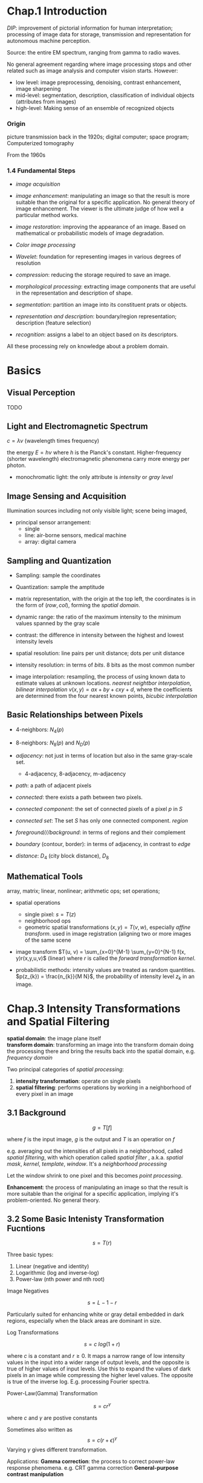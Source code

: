 * Chap.1 Introduction

/DIP/: improvement of pictorial information for human interpretation;
  processing of image data for storage, transmission and representation for 
  autonomous machine perception.

Source: the entire EM spectrum, ranging from gamma to radio waves.

No general agreement regarding where image processing stops and other related
such as image analysis and computer vision starts. However:
  + low level: image preprocessing, denoising, contrast enhancement, image sharpening
  + mid-level: segmentation, description, classification of individual objects 
    (attributes from images)
  + high-level: Making sense of an ensemble of recognized objects
  
*** Origin

picture transmission back in the 1920s; digital computer; space program;
Computerized tomography

From the 1960s

*** 1.4 Fundamental Steps

- /image acquisition/

- /image enhancement/: manipulating an image so that the result is more suitable
  than the original for a specific application. No general theory of image 
  enhancement. The viewer is the ultimate judge of how well a particular method
  works.

- /image restoration/: improving the appearance of an image. Based on mathematical
  or probabilistic models of image degradation.

- /Color image processing/

- /Wavelet/: foundation for representing images in various degrees of resolution

- /compression/: reducing the storage required to save an image.

- /morphological processing/: extracting image components that are useful in
  the representation and description of shape.

- /segmentation/: partition an image into its constituent prats or objects.

- /representation and description/: boundary/region representation; description (feature selection)

- /recognition/: assigns a label to an object based on its descriptors.

All these processing rely on knowledge about a problem domain.

* Basics

** Visual Perception

TODO

** Light and Electromagnetic Spectrum

$c = \lambda \nu$ (wavelength times frequency)

the energy $E = h\nu$ where $h$ is the Planck's constant. Higher-frequency (shorter wavelength) 
electromagnetic phenomena carry more energy per photon. 

- monochromatic light: the only attribute is /intensity/ or /gray level/

** Image Sensing and Acquisition

Illumination sources including not only visible light; scene being imaged,

- principal sensor arrangement: 
  + single
  + line: air-borne sensors, medical machine
  + array: digital camera

** Sampling and Quantization

- Sampling: sample the coordinates

- Quantization: sample the amptitude

- matrix representation, with the origin at the top left, the coordinates is
  in the form of $(row, col)$, forming the /spatial domain/.

- dynamic range: the ratio of the maximum intensity to the minimum values 
  spanned by the gray scale

- contrast: the difference in intensity between the highest and lowest intensity levels

- spatial resolution: line pairs per unit distance; dots per unit distance

- intensity resolution: in terms of /bits/. 8 bits as the most common number

- image interpolation: resampling, the process of using known data to estimate values 
  at unknown locations. /nearest neightbor interpolation/, /bilinear interpolation/
  $v(x,y) = ax + by + cxy + d$, where the coefficients are determined from the four
  nearest known points, /bicubic interpolation/

** Basic Relationships between Pixels

- 4-neighbors: $N_{4}(p)$

- 8-neighbors: $N_{8}(p)$ and $N_{D}(p)$ 

- /adjacency/: not just in terms of location but also in the same gray-scale set.
  + 4-adjacency, 8-adjacency, m-adjacency

- /path/: a path of adjacent pixels

- /connected/: there exists a path between two pixels.

- /connected component/: the set of connected pixels of a pixel $p$ in $S$

- /connected set/: The set $S$ has only one connected component. /region/

- /foreground///background/:  in terms of regions and their complement

- /boundary/ (contour, border): in terms of adjacency, in contrast to /edge/

- /distance/: $D_{4}$ (city block distance), $D_{8}$

** Mathematical Tools

array, matrix; linear, nonlinear; arithmetic ops; set operations; 

- spatial operations
  + single pixel: $s=T(z)$
  + neighborhood ops
  + geometric spatial transformations $(x, y) = T{(v, w)}$, especially /affine transform/. 
    used in image registration (aligning two or more images of the same scene

- image transform $T(u, v) = \sum_{x=0}^{M-1} \sum_{y=0}^{N-1} f(x, y)r(x,y,u,v)$ (linear) 
  where $r$ is called the /forward transformation kernel/.

- probabilistic methods: intensity values are treated as random quantities.
  $p(z_{k}) = \frac{n_{k}}{M N}$, the probability of intensity level $z_k$ in an image.

* Chap.3 Intensity Transformations and Spatial Filtering
  :PROPERTIES:
  :CUSTOM_ID: chap.3-intensity-transformations-and-spatial-filtering
  :END:

 *spatial domain*: the image plane itself\\
 *transform domain*: transforming an image into the transform
domain doing the processing there and bring the results back into the
spatial domain, e.g. /frequency domain/

 Two principal categories of /spatial processing/:

1. *intensity transformation*: operate on single pixels
2. *spatial filtering*: performs operations by working in a neighborhood
   of every pixel in an image

** 3.1 Background
   :PROPERTIES:
   :CUSTOM_ID: background
   :END:

$$
g=T[f]
$$

where $f$ is the input image, $g$ is the output and $T$ is an operatior
on $f$

e.g. averaging out the intensities of all pixels in a neighborhood,
called /spatial filtering/, with which operation called /spatial filter/
, a.k.a. /spatial mask/, /kernel/, /template/, /window/. It's a
/neighborhood processing/

 Let the window shrink to one pixel and this becomes /point
processing/.

 *Enhancement*: the process of manipulating an image so that the
result is more suitable than the original for a specific application,
implying it's problem-oriented. No general theory.

** 3.2 Some Basic Intenisty Transformation Fucntions
   :PROPERTIES:
   :CUSTOM_ID: some-basic-intenisty-transformation-fucntions
   :END:

$$
s=T(r)
$$

Three basic types:

1. Linear (negative and identity)
2. Logarithmic (log and inverse-log)
3. Power-law (nth power and nth root)

****** Image Negatives
       :PROPERTIES:
       :CUSTOM_ID: image-negatives
       :END:

$$
s=L-1-r
$$

Particularly suited for enhancing white or gray detail embedded in dark
regions, especially when the black areas are dominant in size.

****** Log Transformations
       :PROPERTIES:
       :CUSTOM_ID: log-transformations
       :END:

$$
s=c\;log(1+r)
$$

where $c$ is a constant and $r\geq0$. It maps a narrow range of low
intensity values in the input into a wider range of output levels, and
the opposite is true of higher values of input levels. Use this to
expand the values of dark pixels in an image while compressing the
higher level values. The opposite is true of the inverse log. E.g.
processing Fourier spectra.

****** Power-Law(Gamma) Transformation
       :PROPERTIES:
       :CUSTOM_ID: power-lawgamma-transformation
       :END:

$$
s=cr^{\gamma}
$$

where $c$ and $\gamma$ are postive constants

Sometimes also written as $$
s=c(r+\epsilon)^{\gamma}
$$ Varying $\gamma$ gives different transformation.

Applications: *Gamma correction*: the process to correct power-law
response phenomena. e.g. CRT gamma correction ​ *General-purpose
contrast manipulation*

****** Piecewise-Linear Transformation Functions
       :PROPERTIES:
       :CUSTOM_ID: piecewise-linear-transformation-functions
       :END:

 A complementary approach to the methods above, and it can be
arbitrarily complex.

*Contrast stretching*; expands the range of intensity levels in an image
so that it spans the full intensity range of the recording medium or
display device.

 if $r_1=s_1\quad\quad s_2=r_2$, it becomes a thresholding
function

*Intensity-level slicing*: highlighting a specific range of intenisties
in an image. This produces a binary image and is useful for studying the
shape of the flow of the contrast medium.

*Bit-plane slicing*: highlighting certain bits of the intensities of a
byte. The higer order bit planes contain a significant amount of the
visually significant data, the lower-order planes contribute to more
subtle intensity details. Decomposing an image into its bit planes is
useful for analyzing the relative importance of each bit in the image, a
process that aids in determining the adequacy of the number of bits used
to quantize the image. Also useful for iamge compression, in which fewer
tan all planes are used in reconstructing an image.

** 3.3 Histogram Processing
   :PROPERTIES:
   :CUSTOM_ID: histogram-processing
   :END:

 *Histogram*: a digital image with intensity levels in the range
$[0,L-1]$ is a discrete function $h(r_k)=n_k$, where $r_k$ is the kth
intensity value and $n_k$ is the number of pixels in the image with
intensity $r_k$. Commonly normailzed by the total number of pixels $MN$,
i.e. $p(r_k)=n_k/MN$ ,which is an estimate of the probability of
occurrence of intensity level in an image.

  Basis for numerous spatial domain processing techniques.
  For image enhancement   the information inherent in
histograms is useful in other image processing applicaitons, e.g. image
compression.

Dark, light, low contrast and high contrast on their histograms

****** Histogram Equalization
       :PROPERTIES:
       :CUSTOM_ID: histogram-equalization
       :END:

*PDF*, *CDF* $$
s=T(r)\quad0\leq r\leq L-1
$$ Assume that:

1. $T(r)$ is a monotonically increasing function sometimes strictly
   monotinically increasing
2. $T(r)$ is surjective

Since CDF satisfies condtion 1 and 2, we have $$
s=T(r)=(L-1)\int\limits^{r}_0 p_r(w)dw
$$ which, by simple calculus, is proved to give rise to the result
below: $$
p_s(s)=\dfrac{1}{L-1}\quad0\leq s\leq L-1
$$ That is, given any $p_r(r)$, $p_s(s)$ always is uniform, independent
of $r$.

 For the discrete counterpart $$
p_r(r_k)=\dfrac{n_k}{MN}\quad k=0,1,2,...,L-1\\
s=T(r_k)=(L-1)\sum\limits^k_{j=0}p_r(r_j)\\
\qquad\qquad\quad\quad=\dfrac{L-1}{MN}\sum\limits^k_{j=0}n_j\quad k=0,1,2,...,L-1\\
s \; needs\ to\ be\ rounded\ to\ the\ nearest\ integer
$$  $Eq. (10)$ is called *histogram equalization* or *histogram
linearization*. Though it cannot be proved in general that discrete
histogram equalization. It has the general tendency to spread the
histogram of the input image so that the intensity levels of the
equalized image space wider range of the intensity scale. The net result
is /contrast enhancement/.

****** Histogram Matching/specification
       :PROPERTIES:
       :CUSTOM_ID: histogram-matchingspecification
       :END:

$\quad\quad$ It is useful sometimes to be ablle to specify the shape of
the histogram that we wish the processed image to have, not always a
uniform one.

$\quad\quad$ Either in continuous cases or in discrete cases, histogram
mathcing is achieved through an imtermediate stage of histogram
equalization. That is, given the input $(r, p_r)$ and the specified
output $(z,p_r)$, we obtain the mapping from $r$ to $z$ by equalize
their corresponding histogram equalized results.

#+BEGIN_QUOTE

  1. Conpute the corresponding histogram-equalized results of $r$ and
     $z$ , denoted by $s_k$ and $G(z_q)$, discretize them

  2. For $k=1,...L-1$

  ​ Find the closest $G(z_q)$ to $s_k$ ​ Map this $k$ to this $q$ ​ if
  there are more than one $q$ ​ choose the smallest one

  3. The mapping from $r_k$ to $z_q$ is thus obtained
#+END_QUOTE

$\quad\quad$ Histogram specification is, for the most part, a trial and
error process, and there are no rules for specifying histograms and one
must resort to analysis on a case-by-case basis for any given
enhancement task.

****** Local Histogram Processing
       :PROPERTIES:
       :CUSTOM_ID: local-histogram-processing
       :END:

$\quad\quad$ It is necessary to enhance details over small /areas/ in an
iamge. The solution is to devise transformation functions based on the
intensity distribution in a neighborhood of every pixel in the image

$\quad\quad$ The histogram is computed over a neighborhood while the
transformation is done only at the center.

****** Using Histogram Statistics for Image Enhancement
       :PROPERTIES:
       :CUSTOM_ID: using-histogram-statistics-for-image-enhancement
       :END:

/mean/, /moment/, /variance/ obtained from the histogram /sample mean/,
/sample variance/ obtained directly from the image

Mean: intensity Variance; contrast global and local

$\quad\quad$ Using the local mean and variance can develop simple yet
powerful enhancement techniques based on statistical measures that have
a close, predictable correspondence with image appearance.

$\quad\quad$ A contrast enhancing application

** 3.4 Fundamentals of Spatial Filtering
   :PROPERTIES:
   :CUSTOM_ID: fundamentals-of-spatial-filtering
   :END:

$\quad\quad$ /Filter/, though borrowed from frequency domain processing,
here used for /spatial filters/, a.k.a /spatial masks, kernels,
templates, windows/.

****** Mechanics
       :PROPERTIES:
       :CUSTOM_ID: mechanics
       :END:

$\quad\quad$ A /spatial filter/ consists of a /neighborhood/ and a
/predefined operation/ that is performed on the image pixels encompassed
by the neighborhood. It is seldom the case that filtered pixels replace
the values of the corresponding location in the original image.

Linear spatial filter
$g(x,y)=\sum\limits^a_{s=-a}\sum\limits^b_{t=-b}w(s,t)f(x+s,y+t)$

****** Spatial Correlation and Convolution
       :PROPERTIES:
       :CUSTOM_ID: spatial-correlation-and-convolution
       :END:

Correlation: $+$, Convolution: $-$

First $f$ with enough 0s on either side to allow each pixel in $w$ to
visit every pixel in $f$.

Filter $w(s,t)$ , function $m\times n\ image\ f(x,y)$ $$
w(x,y)*f(x,y)=\sum\limits^a_{s=-a}\sum\limits^{b}_{t=-b}w(s,t)f(x\pm s,y\pm t)
$$ $a=(m-1)/2,\ b=(n-1)/2$

Correlation is convolution with its filter rotated by 180 degrees.
/Convolution filter, convolution mask/ or /convolution kernel/ are used
to denote a spatial filter and not necessarily that the filter will be
used for true convolution.

****** Vector Representation of Linear Filtering
       :PROPERTIES:
       :CUSTOM_ID: vector-representation-of-linear-filtering
       :END:

$\quad\quad$ The characteristic response $R$ of a mask in a neighborhood
$$
R = w_1 z_1 + w_2 z_2 + ... + w_{mn}z_{mn}
=\sum\limits^{mn}_{k=1}w_kz_k=w^Tz
$$

****** Generating Spatial Filter Masks
       :PROPERTIES:
       :CUSTOM_ID: generating-spatial-filter-masks
       :END:

$\quad\quad$ Generating an $m\times n$ linear spatial filter: $mn$ mask
coefficients.\\
$\quad\quad$ Generating a nonlinear filter: the size of a neighborhood
and the operations to be performed on the image pixels contained in the
neighborhood

** 3.5 Smoothing Spatial Filters
   :PROPERTIES:
   :CUSTOM_ID: smoothing-spatial-filters
   :END:

$\quad\quad$ For /blurring/ and for /noise reduction/

Blurring: removal of small details, bridging of small gaps\\
Noise reduction: blurring with a linear filter and also by nonlinear
filtering

*Averaging Filter*(lowpass filter)

/Box filter/: a spatial averaging filter with all coefficients being
equal /Weighted average/

****** Order-Statistic (Nonlinear) Filters
       :PROPERTIES:
       :CUSTOM_ID: order-statistic-nonlinear-filters
       :END:

*Order-statistic filters*: nonlinear spatial filters whose response is
based on ordering (ranking) the pixels contained in the iamge area
encompassed by the filter and then replacing the value of the center
pixel with the value determined by the ranking result.\\
e.g. /median filter/, which provides excellent noise reduction
capabilities, particularly effective in dealing with /impulse noise
(salt-and-pepper, giving white and black appearance)./\\
​ /min filter/ ​ /max filter/

** 3.6 Sharpening Spatial Filters
   :PROPERTIES:
   :CUSTOM_ID: sharpening-spatial-filters
   :END:

$\quad\quad$The principal objective of sharpening is to highlight
transitions in intensity, which employs spatial differentiation.

****** Foundation
       :PROPERTIES:
       :CUSTOM_ID: foundation
       :END:

Derivative $$
\dfrac{\partial f}{\partial x}=f(x+1)-f(x) \\
\dfrac{\partial^2 f}{\partial x^2}=f(x+1)+f(x-1)-2f(x)
$$ $\quad\quad$Edges in digital images often are ramp-like transitions
in intensity, in which case the first derivative would result in thick
edges and the second derivative would produce a double edge one pixel
thick, which enhances fine detail much better than the first derivative
and much easier to implement.

****** Using the Second Derivative for Image Sharpening - the Laplacian
       :PROPERTIES:
       :CUSTOM_ID: using-the-second-derivative-for-image-sharpening---the-laplacian
       :END:

The Laplacian, which is isotropic (rotation invariate), is the
divergence of the gradient. $$
\bigtriangledown^2f=\dfrac{\partial^2f}{\partial x^2}+\dfrac{\partial^2f}{\partial y^2}\\
\dfrac{\partial^2f}{\partial x^2}=f(x+1,y)+f(x-1,y)-2f(x,y)\\
\dfrac{\partial^2f}{\partial y^2}=f(x,y+1)+f(x,y-1)-2f(x,y)\\
\bigtriangledown^2f=f(x+1,y)+f(x-1,y)+f(x,y+1)+f(x,y-1)-4f(x,y)
$$ The diagonal directions can be incorporated by adding two more terms.

The basic way in which we use the Laplacian for image sharpening is $$
g(x,y)=f(x,y)+c[\bigtriangledown^2 f(x,y)]\\
\text{where $c=\pm1$}
$$ $\quad\quad$A typical way to scale a Laplacian image is to add to it
its minimum value to bring the new minimum to zero and then scale the
result to the full $[0,L-1]$. The grayish appearance is typical of
Laplacian images that have been scaled properly.

****** Unsharp Masking and Highboost Filtering
       :PROPERTIES:
       :CUSTOM_ID: unsharp-masking-and-highboost-filtering
       :END:

*Unsharp masking*: subtracting an unsharp (smoothed) version of an image
from the original image.

1. Blur the original
2. Subtract the blurred iamge from the original, resulting in /mask/
3. Add the mask to the original

$$
g(x,y)=f(x,y)-k\ g_{mask}(x,y)
$$

$k=1$: unsharp masking\\
$k>1$: highboost filtering

****** Using First-Order Derivatives for Image Sharpening - The Gradient
       :PROPERTIES:
       :CUSTOM_ID: using-first-order-derivatives-for-image-sharpening---the-gradient
       :END:

$$
\bigtriangledown f = \dfrac{\partial f}{\partial x}\vec{i}+ \dfrac{\partial f}{\partial y}\vec{j}\\
M(x,y)=\sqrt{g_x^2+g_y^2}\approx |g_x|+|g_y|
$$

The partial derivatives is not isotropic, but the magnitude is.

Two appoximations to the gradient:

1. Roberts cross-gradient operator

2. Sobel operator

** 3.7 Combining Spatial Enhancement Methods
   :PROPERTIES:
   :CUSTOM_ID: combining-spatial-enhancement-methods
   :END:

$\quad\quad$Objective: enhance a image by sharpening and bringing out
more of the detail

$\quad\quad$Utilize the Laplacian to highlight fine and the gradient to
enhance prominent edges.

$\quad\quad$Median filtering is a nonlinear process capable of removing
image features. A smoothed version of the gradient would be an
alternative. The idea is to smooth the gradient and multiply it by the
Laplacian image.

$\quad\quad$Increase the dynamic range of the sharpened image. Histogram
equalization is not likely to work well on images that have dark
intensity distribututions. Here a power-law transformation would be
better.

** 3.8 Using Fuzzy Techniques for Intensity Transformations and Spatial
Filtering
   :PROPERTIES:
   :CUSTOM_ID: using-fuzzy-techniques-for-intensity-transformations-and-spatial-filtering
   :END:

* Chap.4 Filtering in the Frequency Domain
  :PROPERTIES:
  :CUSTOM_ID: chap.4-filtering-in-the-frequency-domain
  :END:

The proposing of Fourier Transform\\
The advent of digital computers and the invention of Fast Fourier
Transform

*** Fundamentals
    :PROPERTIES:
    :CUSTOM_ID: fundamentals
    :END:

****** *Fourier series*
       :PROPERTIES:
       :CUSTOM_ID: fourier-series
       :END:

$$
f(t)=\sum\limits^{\infin}_{n=-\infin}c_ne^{j\frac{2\pi n}{T}t}
$$

where
$c_n=\dfrac{1}{T}\int\limits^{T/2}_{-T/2}f(t)e^{-j\frac{2\pi n}{T}t}dt\qquad for\ n=0,\pm1,\pm2,...$

$\quad\quad$ *Impulse* $$
\delta(0)=
\begin{cases}
\infin & \text{if   $t=0$}\\
0 & \text{if $t\neq0$}
\end{cases}
$$ constrained by $$
\int\limits^{\infin}_{-\infin}\delta{(t)dt}=1
$$ has the /sifting property/: $$
\int\limits^{\infin}_{-\infin}f(t)\delta(t-t_0)dt=f(t_0)
$$ and its discrete counterpart, /unit discrete impulse/: $$
\delta(x)=\begin{cases}
1 & \quad x=0\\
0 & \quad x\neq 0
\end{cases}\\
\sum\limits^{\infin}_{x=-\infin}\delta(x)=1
$$ Sifting property: $$
\sum\limits^{\infin}_{x=-\infin}f(x)\delta(x-x_0)=f(x_0)\\
$$ $\quad\quad$ *Impulse train* $$
s_{\Delta T}(t)=\sum\limits^{\infin}_{n=-\infin}\delta(t-n\Delta T)
$$

****** *Fourier Transform of Functions of One Continuous Variable*
       :PROPERTIES:
       :CUSTOM_ID: fourier-transform-of-functions-of-one-continuous-variable
       :END:

$$
F(\mu)=\mathcal{F}\{f(t)\}=\int^{\infin}_{-\infin}f(t)e^{-j2\pi \mu t}dt
$$

*Inverse Fourier transform* $$
f(t)=\mathcal{F(\mu)}=\int\limits^{\infin}_{-\infin}F(\mu)e^{j2\pi \mu t}d\mu
$$ *Convolution* $$
f(t)*h(t)=\int^{\infin}_{-\infin}f(\tau)h(t-\tau)d\tau\\
\mathcal{F}\{f(t)*h(t)\}=H(\mu)F(\mu)
$$

****** Sampling and the Fourier Transform of Sampled Functions
       :PROPERTIES:
       :CUSTOM_ID: sampling-and-the-fourier-transform-of-sampled-functions
       :END:

$$
\tilde{f}(t)=f(t)s_{\Delta T}(t)=\sum\limits^{\infin}_{n=-\infin}f(t)\delta(t-\Delta T)
$$

With its FT: $$
\tilde{F}(\mu)=\mathcal{F}\{\tilde{f}(t)\}=F(\mu)*S(\mu)=\dfrac{1}{\Delta T}\sum\limits^{\infin}_{n=-\infin}F(\mu - \dfrac{n}{\Delta T})
$$ which is an infinite periodic sequence of copies of $F(\mu)$

****** *Sampling Theorem*
       :PROPERTIES:
       :CUSTOM_ID: sampling-theorem
       :END:

$$
\dfrac{1}{\Delta T}>2\mu_{max}\quad \text{Nyquist Rate}
$$

$\quad\quad$Except for some special cases, aliasing is always present in
sampled signals, even if the original sampled function is band-limited,
infinite frequency components are introduced the moment we limit the
duration of the function. No function of finite duration can be
band-limited. Conversely, a function that is band-limited must extend
from $-\infin$ to $\infin$.

$\quad\quad$The effects of aliasing can be reduced by smoothing the
input funcition to attenuate its higher frequencies, called
/anti-aliasing/.

****** Function Reconstruction from Sampled Data
       :PROPERTIES:
       :CUSTOM_ID: function-reconstruction-from-sampled-data
       :END:

$\quad\quad$Reconstruction of a function from a set of its samples
reduces in practice to interpolating between the samples.

Using a low-pass filter $H(\mu)$ $$
f(t)=\sum\limits^{\infin}_{n=-\infin}f(n\Delta T)\ sinc[(t-n\Delta T)/n\Delta T]
$$ where $sinc(x)=\dfrac{sin(x)}{x}$, gives a perfect reconstruction.

*** 4.4 The Discrete Fourier Transform (DFT) of One Variable
    :PROPERTIES:
    :CUSTOM_ID: the-discrete-fourier-transform-dft-of-one-variable
    :END:

$\quad\quad$ The Fourier(DTFT) of a sampled function $f_n$ is continuous
and infinitely periodic with period $1/\Delta T$, all we need to
characterize is one period, and sampling one period is the basis for the
DFT. $$
F_m=\sum\limits^{M-1}_{n=0}f_ne^{-j2\pi mn/M}\quad m=0,1,2,...,M-1
\\f_n=\dfrac{1}{M}\sum\limits^{M-1}_{m=0}F_m e^{j2\pi mn/M}\quad n=0,1,2,...,M-1
$$ [[https://en.wikipedia.org/wiki/Discrete_Fourier_transform][Discrete
Fourier Transform on Wiki]]\\
[[https://en.wikipedia.org/wiki/Discrete-time_Fourier_transform][Discrete-time
Fourier Transform on Wiki]]

$\quad\quad$ It completely describes the
[[https://en.wikipedia.org/wiki/Discrete-time_Fourier_transform][discrete-time
Fourier transform]] (DTFT) of an /N/-periodic sequence, which comprises
only discrete frequency components.
([[https://en.wikipedia.org/wiki/Discrete-time_Fourier_transform#Periodic_data][Using
the DTFT with periodic data]])

$\quad\quad$ Both the forward and inverse discrete transforms are
infinitely periodic with period $M$.

The discrete equivalent of convolution $$
f(x)*h(x)=\sum\limits^{\infin}_{m=-\infin}f(m)h(x-m)
$$ for $x=0,1,2,...,M-1$, is periodic (/circular convolution/) with
period $M$, thus given as one period $$
f(x)*h(x)=\sum\limits^{M-1}_{m=0}f(m)h(x-m)
$$ Given sampling interval $\Delta T$ and $M$ samples $$
T=M\Delta T\\
\Delta u = \dfrac{1}{M\Delta T}=\dfrac{1}{T}\quad \text{Resolution on frequency domain}\\
\Omega=M\Delta u=\dfrac{1}{\Delta T}\quad \text{Entire Frequency range}
$$

*** 4.5 Extension to Functions of Two Variables
    :PROPERTIES:
    :CUSTOM_ID: extension-to-functions-of-two-variables
    :END:

****** The 2-D Impulse and Its Sifting Property
       :PROPERTIES:
       :CUSTOM_ID: the-2-d-impulse-and-its-sifting-property
       :END:

2-D Continuous variables $t,z$ $$
\delta(t,z)=\begin{cases}
\infin & \text{    if $t=z=0$}
\\0 & \text{    otherwise}
\end{cases}
\\ \int^{\infin}_{-\infin} \int^{\infin}_{-\infin}\delta(t,z)dtdz=1\\
\int^{\infin}_{-\infin} \int^{\infin}_{-\infin}f(t,z)\delta(t-t_0,z-z_0)dtdz=f(t_0,z_0)
$$ 2-D Discrete variables $x,y$ $$
\delta(x,y)=\begin{cases}
1 & \text{    if $x=y=0$}
\\0 & \text{    otherwise}
\end{cases}
\\ \sum\limits^{\infin}_{x=-\infin} \sum\limits^{\infin}_{y=-\infin}\delta(x,y)=1\\
\sum\limits^{\infin}_{x=-\infin} \sum\limits^{\infin}_{y=-\infin}f(x,y)\delta(x-x_0,y-y_0)dtdz=f(x_0,y_0)
$$

****** The 2-D Continuous Fourier Transform Pair
       :PROPERTIES:
       :CUSTOM_ID: the-2-d-continuous-fourier-transform-pair
       :END:

$$
F(u,v)= \int^{\infin}_{-\infin} \int^{\infin}_{-\infin}f(t,z)e^{-j2\pi(\mu t + \nu z)}dtdz\\
f(t,z)= \int^{\infin}_{-\infin} \int^{\infin}_{-\infin}F(\mu,\nu)e^{j2\pi (\mu t+\nu z)}d\mu d\nu
$$

****** 2-D Sampling Theorem
       :PROPERTIES:
       :CUSTOM_ID: d-sampling-theorem
       :END:

$$
\dfrac{1}{\Delta T}>2\mu_{max}\\
\dfrac{1}{\Delta Z}>2\nu_{max}
$$

****** Aliasing
       :PROPERTIES:
       :CUSTOM_ID: aliasing
       :END:

/Spatial aliasing/: undersampling\\
/Temporal aliasing/: wagon wheel effect

Anti-aliasing filtering has to be done at the "front-end", before thei
mage is sampled.

****** Image Interpolation and resampling
       :PROPERTIES:
       :CUSTOM_ID: image-interpolation-and-resampling
       :END:

$\quad\quad$One of the most common applications of 2-D interpolation in
image processing is in image resizing.\\
Zooming: over-sampling\\
Shrinking: under-sampling

$\quad\quad$ nearest neighbor interpolation with over-sampling: zooming
by /pixel replication/;

$\quad\quad$ Image shrinking: under-sampling is achieved by row-column
deletion. To reduce aliasing, it is a good idea to blur an image
slightly before shrinking it. An alterante technique is to
/super-sample/ the original scene and then reduce its size by row and
column deletion, which yields sharper results than with smoothing.

*Moiré Effect*

****** The 2-D Discrete Fourier Transform and Its Inverse
       :PROPERTIES:
       :CUSTOM_ID: the-2-d-discrete-fourier-transform-and-its-inverse
       :END:

$$
F(u,v)=\sum\limits^{M-1}_{x=0}\sum\limits^{N-1}_{y=0}f(x,y)e^{-j2\pi (ux/M+vy/N)}
\\f(x,y)=\dfrac{1}{MN}\sum\limits^{M-1}_{u=0}\sum\limits^{N-1}_{v=0}F(u,v)e^{j2\pi(ux/M+vy/N)}
$$

*Properties* $$
\Delta u=\dfrac{1}{M\Delta T}\\
\Delta v = \dfrac{1}{N\Delta Z}
$$ /Translation and rotation/ $$
f(x,y)e^{j2\pi (u_0 x/M+v_0 y/N)}\leftrightarrow F(u-u_0,v-v_0)\\
f(x-x_0,y-y_0)\leftrightarrow F(u,v)e^{-j2\pi(x_0u/M+y_0v/N)}\\
f(r,\theta + \theta_0)\leftrightarrow F(\omega,\phi + \theta_0)
$$ /Periodicity/ $$
F(u,v)=F(u+k_1 M,v+k_2 N)\\
f(x,y)=f(x+k_1 M,y+k_2 N)\\
f(x,y)(-1)^{x+y}\leftrightarrow F(u-M/2,v-N/2)
$$

$$
\sum\limits^{M-1}_{x=0}\sum\limits^{N-1}_{y=0}w_e(x,y)w_o(x,y)=0
$$

For any two discrete even and odd functions $w_e\text{ and }w_0$

#+CAPTION: 52379666335
[[file:1523796663357.png]]

****** Fourier Spectrum and Phase Angle
       :PROPERTIES:
       :CUSTOM_ID: fourier-spectrum-and-phase-angle
       :END:

Magnitude: Fourier (frequency) spectrum\\
Power spectrum: $P(u,v)=|F(u,v)|^2$

Magnitude, phase angle and power spectrum are arrays of size
$M\times N$. $$
|F(0,0)|=MN|\bar{f}(x,y)|\text{    where $\bar{f}$ is the average of f}\\
\text{$F(0,0)$ sometimes is called the }\textit{dc component}
$$ In general, visual analysis of phase angle images yields little
intuitive information, however, it is a measure of displacement of the
various sinusoids with respect to their origin. The phase is important
in determining shape characteristics.

****** The 2-D Convolution Theorem
       :PROPERTIES:
       :CUSTOM_ID: the-2-d-convolution-theorem
       :END:

$$
f(x,y)*h(x,y)=\sum\limits^{M-1}_{m=0}\sum\limits^{N-1}_{n=0}f(m,n)h(x-m,y-n)
$$

gives one period of the convolution, and the following convolution
theorem $$
f(x,y)*h(x,y)\leftrightarrow F(u,v)H(u,v)\\
f(x,y)h(x,y)\leftrightarrow F(u,v)*H(u,v)
$$ The first equaiton is the basis for all the filtering techiniques
discussed here.

$\quad\quad$If we elect to compute the spatial convolution using the
IDFT of the product of the two transforms, then the periodicity issues
must be taken into account. But /wraparound error/ is introduced.

/Zero padding/: by appending to each period enough zeros, the result
would be a correct periodic convolution. $$ f\_p(x,y)=
\begin{cases}f(x,y) & 0\leq x\leq A-1 \text{ and }0\leq y\leq B-1\\
0 & A\leq x \leq P \text{ or }B\leq y \leq Q \end{cases}
\

h\_p(x,y)=
\begin{cases}f(x,y) & 0\leq x\leq C-1 \text{ and }0\leq y\leq D-1\\
0 & C\leq x \leq P \text{ or }D\leq y \leq Q \end{cases}
\ \text{with } P\geq A+C-1\Q\geq B+D-1 $$

#+CAPTION: 52380227082
[[file:1523802270827.png]]

#+CAPTION: 52380228456
[[file:1523802284560.png]]

#+CAPTION: 52380230712
[[file:1523802307121.png]]

#+CAPTION: 52380232075
[[file:1523802320753.png]]

*** 4.7 The Basics of Filtering in the Frequency Domain
    :PROPERTIES:
    :CUSTOM_ID: the-basics-of-filtering-in-the-frequency-domain
    :END:

Intuitive relations between the image domain and the frequency domain.

****** Fundamentals
       :PROPERTIES:
       :CUSTOM_ID: fundamentals-1
       :END:

$$
\text{Given $f(x,y)$ of size $M\times N$}\\
g(x,y)=\mathcal{F^{-1}}[H(u,v)F(u,v)]=\mathcal{F^{-1}}[H(u,v)R(u,v)+jH(u,v)I(u,v)]
$$

where $H(u,v)$ is a filter transfer function.

e.g. $H(u,v)=0\ for\ u=v=0\$otherwise $1$ reduces the average intensity
Lowpass filter blurs an image while a highpass filter enhance sharp
detail.

The issue on zero padding in the spatial domain\\
$\quad\quad$We cannot work with an infinite number of components, we
cannot use an ideal frequency domain filter and simultaneously use zero
padding to avoid wraparound error. One approach is to zero-pad images
and then create filters in the frequency domain to be of the same size
as the padded images.

$\quad\quad$Here we consider only /zero-phase-shift/ filters. Even small
changes in the phase angle can have dramtic effects on the filtered
output.

*Summary*

1. Given an input $f(x,y)$ of size $M\times N$ and the padding
   parameters $P$ and $Q$. Typically $P=2M$ and $Q=2N$. Form a padded
   image and multiply $(-1)^{x+y}$ to center its transform, compute its
   DFT.

2. Generate a real, symmetric filter function $H(u,v)$ of size
   $P\times Q$ with centered at $(P/2, Q/2)$. Form the product
   $G(i,k)=H(i,k)F(i,k)$.

3. Obtain the porcessed image\\
   $$
   g_p (x,y)=\{real[\mathcal{F}^{-1}[G(u,v)]]\}(-1)^{x+y}
   $$ where the real part is selected to ignore parasitic complex
   components resulting from computational inaccuracies.

4. Extract the original region.

****** Correspondence Between Filtering in the Spatial and Frequency
Domains
       :PROPERTIES:
       :CUSTOM_ID: correspondence-between-filtering-in-the-spatial-and-frequency-domains
       :END:

$$
h(x,y)\leftrightarrow H(u,v)
$$

$h(x,y)$ is sometiems referred as the /impulse response/. Since all
quantities in a discrete implementation are finite, such filters are
called /finite impulse response (FIR)/ filters.

$\quad\quad$Spatial convolution in terms of the convolution theorem and
the DFT implies convolving periodic functions, involving functions of
the same size.

$\quad\quad$In practice, we prefer to implement convolution filtering
with small filter masks because of speed and ease of implementation. But
we can specify a filter in the frequency domain, compute its IDFT, and
use the resulting full-size spatial filter as a guide for constructing
smaller spatial filter masks. The other way around, a small spatial
filter is given and its full-size frequency domain representation is
obtained to analyze the behavior of the small spatial filters in the
frequency domain.

$\quad\quad$The forward way: design a spatial filter by analyze a
frequency filter\\
An example of Gaussian filter, a lowpass filter and a highpass filter
obtained through difference of two Gaussian filter.

$\quad\quad$The backward way: start with a spatial mask and generate its
corresponding filter in the frequency domain.

*** 4.8 Image Smoothing Using Frequency Domain Filters
    :PROPERTIES:
    :CUSTOM_ID: image-smoothing-using-frequency-domain-filters
    :END:

$\quad\quad$Smoothing is achieved by high-frequency attenuation (lowpass
filtering).

****** Ideal Lowpass Filters
       :PROPERTIES:
       :CUSTOM_ID: ideal-lowpass-filters
       :END:

$\quad\quad$A cylinder centered at $(M/2,P/2)$.

/Cut-off frequency/: determined by the power encircled by the cylinder
w.r.t. the whole power spectrum.

****** Butterworth Lowpass Filter
       :PROPERTIES:
       :CUSTOM_ID: butterworth-lowpass-filter
       :END:

$$
H(u,v)=\dfrac{1}{1+\big(D(u,v)/D_0\big)^{2n}}
$$

where $D_0$ is the distance at which cutoff frequency ($H(D_0)=0.5$) is
from the origin. The higher the order is, the more significant the
"ringing" (waving) in the spatial domain. BLPFs of order 2 are a good
compromise between effective lowpass filterign and acceptable ringing.

****** Gaussian Lowpass Filters
       :PROPERTIES:
       :CUSTOM_ID: gaussian-lowpass-filters
       :END:

$$
H(u,v)=e^{-D^2(u,v)/2D_0^2}
$$

where $D(u,v)$ is a distance function. The inverse Fourier transform of
the GLPFs is Gaussian too, which has no "ringing".

$\quad\quad$Lowpass filtering in Character Recognition preprocessing.

*** 4.9 Image Sharpening Using Frequency Domain Filters
    :PROPERTIES:
    :CUSTOM_ID: image-sharpening-using-frequency-domain-filters
    :END:

$\quad\quad$A highpass filter is obtained from a given lowpass filter
using the equation $$
H_{HP}(u,v)=1-H_{LP}(u,v)
$$

****** Ideal Highpass Filters
       :PROPERTIES:
       :CUSTOM_ID: ideal-highpass-filters
       :END:

****** Butterworth Highpass Filters
       :PROPERTIES:
       :CUSTOM_ID: butterworth-highpass-filters
       :END:

$$
H(u,v)=\dfrac{1}{1+\big(D_0/D(u,v)\big)^{2n}}
$$

****** Gaussian Highpass Filters
       :PROPERTIES:
       :CUSTOM_ID: gaussian-highpass-filters
       :END:

$$
H(u,v)=1-e^{-D^2(u,v)/2D_0^2}
$$

****** The Laplacian in the Frequency Domain
       :PROPERTIES:
       :CUSTOM_ID: the-laplacian-in-the-frequency-domain
       :END:

$$
H(u,v)=-4\pi^2(u^2+v^2)\\
H(u,v)=-4\pi^2D^2(u,v)
$$

****** Unsharp Masking, Highboost Filtering, and High-Frequency-Emphasis
Filtering
       :PROPERTIES:
       :CUSTOM_ID: unsharp-masking-highboost-filtering-and-high-frequency-emphasis-filtering
       :END:

$$
g_{mask}(x,y)=f(x,y)-f_{LP}(x,y)\\
f_{LP}(x,y)=\mathcal{F}^{-1}\Big(H_{LP}(u,v)F(u,v)\Big)
$$

*High-frequency-emphasis filter*:
$g(x,y)=\mathcal{F}^{-1}\Bigg(\Big[k_1+k_2*H_{HP}(u,v)\Big]F(u,v)\Bigg)$

where $k\_1\geq 0 $ gives controls of the offset from the origin and
$k_2$ controls the contribution of high frequencies.

****** Homomorphic Filtering
       :PROPERTIES:
       :CUSTOM_ID: homomorphic-filtering
       :END:

#+CAPTION: 52438912215
[[file:1524389122153.png]]

The /illumination/ component is characterized by slow spatial variations
while the /reflectance/ component tends to vary abruptly, particularly
at the junctions of dissimilar objects.

*** 4.10 Selective Filtering
    :PROPERTIES:
    :CUSTOM_ID: selective-filtering
    :END:

****** Bandreject and Bandpass Filters (A cirle, a sphere)
       :PROPERTIES:
       :CUSTOM_ID: bandreject-and-bandpass-filters-a-cirle-a-sphere
       :END:

$$
H_{BP}(u,v)=1-H_{BR}(u,v)
$$

#+CAPTION: 52438958813
[[file:1524389588133.png]]

****** Notch Filters (small regions in the frequency domain)
       :PROPERTIES:
       :CUSTOM_ID: notch-filters-small-regions-in-the-frequency-domain
       :END:

$$
H_{NR}(u,v)=\prod\limits^{Q}_{k=1}H_k(u,v)H_{-k}(u,v)
$$

where $H_k(u,v)$ and $H_{-k}(u,v)$ are highpass filters whose centers
are at $(u_k,v_k)$ and $(-u_k, -v_k)$ respectively. $$
H_{NP}(u,v)=1-H_{NR}(u,v)
$$

* Chap.5 Image Restoration and Reconstruction
  :PROPERTIES:
  :CUSTOM_ID: chap.5-image-restoration-and-reconstruction
  :END:

$\quad\quad$The principal goal of restoration techniques is to improve
an image in some predefined sense. Image enhancement is largely a
subjective process, while restoration attempts to recover an image that
has been degraded by using a priori knowledge of the degradation
phenomenon, that is, oriented toward modeling the degradation and
applying the inverse process in order to recover the original image.

*A Model of the Image Degradation/Restoration Process* $$
g(x,y)=h(x,y)*f(x,y)+\eta(x,y)\\
G(u,v)=H(u,v)F(u,v)+N(u,v)
$$

** 5.2 Noise Model
   :PROPERTIES:
   :CUSTOM_ID: noise-model
   :END:

Arising during image acquisition and or transmission.

****** Spatial and Frequency Properties of Noise
       :PROPERTIES:
       :CUSTOM_ID: spatial-and-frequency-properties-of-noise
       :END:

/White noise/: constant Fourier spectrum

$\quad\quad$In the discussion below we consider the noise uncorrelated
w.r.t the image itself, independent of its spatial coordinates, though
this is not always the case in reality.

****** Some Important Noise Probability Density Functions
       :PROPERTIES:
       :CUSTOM_ID: some-important-noise-probability-density-functions
       :END:

*Gaussian Noise* $$
p(z)=\dfrac{1}{\sqrt{2 \pi} \sigma}e^{-(z-\bar{z})^2/2\sigma^2}
$$ where $z$ represents intensity. $70\%$ in
$(\bar{z}-\sigma,\bar{z}+\sigma)$ and $95\%$ in
$(\bar{z}-2\sigma,\bar{z}+2\sigma)$

*Rayleigh noise* $$
p(z)=\begin{cases}\dfrac{2}{b}(z-a)e^{-(z-a)^2/b}&\text{for }\ z\geq a\\0 & \text{for} \ \ z<a\end{cases}
$$ mean and variance given by $$
\bar{z}=a+\sqrt{\pi b/4}\\
\sigma^2=\dfrac{b(4-\pi)}{4}
$$ Skewed to the right, quite useful for approximating skewed
histograms.

*Erlang noise* $$
p(z)=\begin{cases}\dfrac{a^b z^{b-1}}{(b-1)!}e^{-az}&for\ z\geq 0\\
0&for\ z<0\end{cases}
$$ Mean $\bar{z}=\dfrac{b}{a}$ and variance $\sigma^2=\dfrac{b}{a^2}$

Referred as the /gamma density/ only when the denominator is the /gamma
function/ [[https://en.wikipedia.org/wiki/Gamma_function][Gamma
Funciton]]\\
[[https://en.wikipedia.org/wiki/Factorial#Extension_of_factorial_to_non-integer_values_of_argument][Gamma
Function and Factorial]]\\
[[https://en.wikipedia.org/wiki/Gamma_distribution][Gamma distribution]]

*Exponential noise* $$
p(z)=\begin{cases}ae^{-az} & for\ z\geq 0\\0 & for\ z<0 \end{cases}
$$ where $a>0$

mean $\bar{z}=\dfrac{1}{a}$ and variance $\sigma^2=\dfrac{1}{a^2}$

A special case of the Erlang with $b=1$

*Uniform noise*

*Impulse (salt-and-pepper) noise*

/bipolar impulse/ $$
p(z)=\begin{cases}P_a & for\ z=a\\P_b & for\ z=b\\ 0 & otherwise\end{cases}
$$ if either of $P_a, P_b$ is zero, the impulse noise is called
/unipolar/

If neigther is zero and especially approximately equal,
/salt-and-pepper/ , /data-drop-out/ or /spike/.

$a$ and $b$ are usually assumed to be saturated values, either black or
white.

#+CAPTION: 52404431917
[[file:1524044319176.png]]

****** Periodic Noise
       :PROPERTIES:
       :CUSTOM_ID: periodic-noise
       :END:

Arising typically from electrical or electromechanical interference
during image acquisition and can be reduced significantly via frequency
domain filtering.

****** Estimation of Noise Parameters
       :PROPERTIES:
       :CUSTOM_ID: estimation-of-noise-parameters
       :END:

If the imaging system is available, one simple way to study the
characteristics of system noise is to capture a set of images of "flat"
environments. It is possible to estimate the parameters of the PDF from
small patches of reasonably constant background intensity.

** 5.3 Restoration in the Presence of Noise Only - Spatial Filtering
   :PROPERTIES:
   :CUSTOM_ID: restoration-in-the-presence-of-noise-only---spatial-filtering
   :END:

$\quad\quad$It is usually possible to estimate noise from the spectrum.

$\quad\quad$Spatial filtering is the method of choice in situations when
only addtive random noise is present.

****** Mean Filters
       :PROPERTIES:
       :CUSTOM_ID: mean-filters
       :END:

*Arithmetic mean filter* $$
\hat{f}(x,y)=\dfrac{1}{mn}\sum\limits_{(s,t)\in S_{xy}}g(s,t)
$$ *Geometric mean filter* $$
\hat{f}(x,y)=\Bigg(\prod\limits_{(s,t)\in S_{xy}}g(s,t)\Bigg)^{\frac{1}{mn}}
$$ It tends to lose less image detail compared to the arithmetic mean
filter.

*Harmonic mean filter* $$
\hat{f}(x,y)=\dfrac{mn}{\sum\limits_{(s,t)\in S_{xy}}\frac{1}{g(s,t)}}
$$ Works well for salt noise and other types like Gaussian noise, but
fails for pepper noise.

*Contraharmonic mean filter* $$
\hat{f}(x,y)=\dfrac{\sum\limits_{(s,t)\in S_{xy}}g(s,t)^{Q+1}}{\sum\limits_{(s,t)\in S_{xy}}g(s,t)^{Q}}
$$ where $Q$ is called the order of the filter. Well suited for reducing
or virtually eliminating the effects of salt-and-pepper noise.

For positive Q, it eleminates pepper noise.\\
For negative Q, salt noise.\\
It cannot do both simultaneously.

It reduces to arithmetic filter if $Q=0$ and to the harmonic mean filter
if $Q=-1$

$\quad\quad$In general, the arithmetic and geometric mean filters
(particularly the latter) are well suited for random noise like Gaussian
or uniform. The contraharmonic is well suited for impulse noise.

****** Order-Statistic Filters
       :PROPERTIES:
       :CUSTOM_ID: order-statistic-filters
       :END:

*Median Filter* $$
f(x,y)=\underset{(s,t)\in S_{xy}}{median}\{g(s,t)\}
$$ Best-known order-statistic filter, particularly effective in the
presence of both bopolar and unipolar impulse noise. It can be used
repeatedly (Note that it could blur the image).

*Max and min filters*

/Max/: useful for finding the brightest points, reducing pepper noise.\\
/Min/: darkest points, reducing salt noise.

*Midpoint filter* $$
\hat{f}(x,y)=\dfrac{1}{2}\Bigg(\underset{(s,t)\in S_{xy}}{max}\{g(s,t)\}+\underset{(s,t)\in S_{xy}}{min}\{g(s,t)\}\Bigg)
$$

Works best for randomly distributed noise like Gaussian or uniform.

*Alpha-trimmed mean filter* $$
\hat{f}(x,y)=\dfrac{1}{mn-d}\sum\limits_{(s,t)\in S_{xy}}g_r(s,t)
$$ where $g_r(s,t)$ represents the remaining pixels after deleting the
lowest $d/2$ and the highest $d/2$ pixels, and $d$ ranges from $0$ to
$mn-1$. When $d=mn-1$, the filter becomes a median filter. Useful in
situations involving multiple types of noise, such as a combination of
salt-and-pepper and Gaussian noise.

****** Adaptive Filters
       :PROPERTIES:
       :CUSTOM_ID: adaptive-filters
       :END:

*Adaptive, local noise reduction filter*

Mean and variance are reasonable parameters on which to base an adaptive
fitler because they are quantities closely related to the appearance of
an image.

Four parameters to be considered

1. $g(x,y)$ the value of the noisy image at $(x,y)$
2. $\sigma^2_{\eta}$ the variance of the noise
3. $m_L$ the local mean of the neighborhood
4. $\sigma_L^2$ the local variance

Behavior of the filter

1. If $\sigma_\eta^2=0$, zero-noise case in which $g(x,y)=f(x,y)$
2. If $\sigma_L^2 \gg \sigma_\eta^2$, this is typically associated with
   edges that should be preserved.
3. If the two variances are equal, local area has the same properties as
   the overall image, and local noise is to be reduced simply by
   averaging.

Result: $$
\hat{f}(x,y)=g(x,y)-\dfrac{\sigma_\eta^2}{\sigma^2_L}\Big(g(x,y)-m_L\Big)
$$ Set the ratio to $1$ if the condition $\sigma_\eta^2>\sigma_L^2$

*Adaptive median filter*

$\quad\quad$The adaptive median filtering can handle impulse noise with
large spatial densities and preserve detail while smoothing nonimpulse
noise. $$
z:\text{intensity value in the neighborhood $S_{xy}$}, \ z_{min},\ z_{max},\ z_{med},\ z_{xy}, \\S_{max}\text{: maximum allowed size of $S_{xy}$}
$$ /Algorithm/:\\
​ Stage A: $A1 = z_{med}-z_{min}$\\
​ $A2 = z_{med}-z_{max}$\\
​ If $A1>0$ AND $A2<0$, go to stage B\\
​ Else increase $S_{xy}$\\
​ If $S_{xy}\leq S_{max}$ repeat stage A\\
​ Else output $z_{med}$

​ Stage B: $B1=z_{xy}-z_{min}$\\
​ $B2=z_{xy}-z_{max}$\\
​ If $B1>0$ AND $B2<0$, output $z_{xy}$\\
​ Else output $z_{med}$

It removes salt-and-pepper noise, provides smoothing of other noise that
may not be impulsive and to reduce distortion.

$z_{min}$ and $z_{max}$ are considered statistically the impulse noise
value. Stage A Line 3 and Stage B check if the respective values are
impulses. The smaller the $P_a$ or $P_b$, the larger $S_{max}$ is
allowed to be.

** 5.4 Periodic Noise Reduction by Frequency Domain Filtering
   :PROPERTIES:
   :CUSTOM_ID: periodic-noise-reduction-by-frequency-domain-filtering
   :END:

$\quad\quad$Periodic noise appears as concentrated bursts of energy in
the FT, at locations corresponding to the frequencies of the periodic
interference. The approach is to use a selective filter to isolate the
noise.

****** Bandreject Filters
       :PROPERTIES:
       :CUSTOM_ID: bandreject-filters
       :END:

****** Bandpass Filters
       :PROPERTIES:
       :CUSTOM_ID: bandpass-filters
       :END:

Useful because it simplifies analysis of the noise, reasonably
independent of image content.

****** Notch filters
       :PROPERTIES:
       :CUSTOM_ID: notch-filters
       :END:

****** Optimum Notch Filtering
       :PROPERTIES:
       :CUSTOM_ID: optimum-notch-filtering
       :END:

$\quad\quad$The interference components generally are not
single-frequency bursts. Instead they tend to have broad skirts that
carry information about the interference pattern.

$\quad\quad$The first step is to extract the principal frequency
components of the interference pattern by $N(u,v)=H_{NP}(u,v)G(u,v)$ and
obtain its spatial expression
$\eta(x,y)=\mathcal{F}^{-1}\{H_{NP}(u,v)G(u,v)\}$.

$\quad\quad$The estimate of $f(x,y)$:
$\hat{f}(x,y)=g(x,y)-w(x,y)\eta(x,y)$, the function $\eta(x,y)$ called
/weighting/ or /modulation/ function. The objective of the procedure is
to select this funciton so that the result is optimized in some
meaningful way.

$\quad\quad$If we choose to mimimize the variance of the estimate
$\hat{f}(x,y)$ over a specified neighborhood, we have the following
result. $$
w(x,y)=\dfrac{\overline{g(x,y)\eta(x,y)}-\bar{g}(x,y)\bar{\eta}(x,y)}{\bar{\eta^2}(x,y)-\bar{\eta}^2(x,y)}
$$ $w(x,y)$ is assumed to be constant in a neighborhood.

** 5.5 Linear, Position-Invariant Degradations
   :PROPERTIES:
   :CUSTOM_ID: linear-position-invariant-degradations
   :END:

$$
g(x,y)=H[f(x,y)]+\eta(x,y)\\
\quad\quad\quad\text{Linearity:  } H[af_1(x,y)+bf_2(x,y)]=aH[f_1(x,y)]+bH[f_2(x,y)]\\
\text{Position invariant: } H[f(x-\alpha, y-\beta)]=g(x-\alpha, y-\beta)
$$

$$
\qquad \qquad \quad g(x,y)=\int^{\infin}_{-\infin}\int^{\infin}_{-\infin}f(\alpha,\beta)h(x,\alpha,y,\beta)d\alpha d\beta\ +\ \eta(x,y)\\
 = h(x,y)*f(x,y) + \eta(x,y)\\
 G(u,v)=H(u,v)F(u,v)+N(u,v)
$$

where $h(x,\alpha,y,\beta)$ is the /impulse response/ of $H$. Assume $H$
is position-invariant, it becomes $h(x-\alpha, y-\beta)$.

$\quad\quad$The term /image deconvolution/ is used to signify /linear
image restoration/, and the filters in the process are called
/deconvolution filters/.

** 5.6 Estimating the Degradation Function
   :PROPERTIES:
   :CUSTOM_ID: estimating-the-degradation-function
   :END:

$\quad\quad$The process of restoring an image by using a degradation
function that has been estimated in some way sometimes is called /blind
convolution/, since the true degradation function is seldom known
completely.

****** Estimation by Image Observation
       :PROPERTIES:
       :CUSTOM_ID: estimation-by-image-observation
       :END:

$\quad\quad$A laborious process used only in very specific circumstances
such as, for example restoring an old photograph of historical value.

****** Estimation by Experimentation
       :PROPERTIES:
       :CUSTOM_ID: estimation-by-experimentation
       :END:

$\quad\quad$If equipment similar to the equipment used to acquire the
degraded image is available, it is possible in principle to obtain an
accurate estimate of the degradation. The idea is to obtain the impulse
response of the degradation by imaging an impulse (small dot of light)
using the same system settings.

****** Estimation by Modeling
       :PROPERTIES:
       :CUSTOM_ID: estimation-by-modeling
       :END:

$\quad\quad$Take into account environmental conditions that cause
degradations.

E.g. The Gaussian lowpass filter is used sometimes to model mild,
uniform blurring.

Another major approach in modeling is to derive a mathematical model
starting from basic principles.

E.g. An example of blurring due to continuous exposure.

** 5.7 Inverse Filtering
   :PROPERTIES:
   :CUSTOM_ID: inverse-filtering
   :END:

$$
\hat{F}(u,v)=F(u,v)+\dfrac{N(u,v)}{H(u,v)}
$$

Even if we know the degradation function we cannot recover the
undegraded image exactly becuase $N(u,v)$ is not known. If the
degradation function has zero or very small values, then the ratio
$N(u,v)/H(u,v)$ could easily dominate the estimate $\hat{F}(u,v)$. One
apporach to avoid the zero or small-value problem is to limit the filter
frequencies to values near the origin, assuming $H(u,v)$ has the
hightest value at the origin.

** 5.8 Minimum Mean Square Error (Wiener) Filtering
   :PROPERTIES:
   :CUSTOM_ID: minimum-mean-square-error-wiener-filtering
   :END:

$\quad\quad$ Wiener Filtering takes into account the noise. The methdo
is founded on considering images and noise as random variables and the
objective is to find an estimate that minimizes
$e^2=E\{(f-\hat{f})^2\}$, and it yields the following result: $$
\hat{F}(u,v)=\Bigg[\dfrac{1}{H(u,v)}\dfrac{|H(u,v)|^2}{|H(u,v)|^2+S_\eta(u,v)/S_f(u,v)}\Bigg]G(u,v)
$$ where $S_\eta(u,v)=|N(u,v)|^2=$ power spectrum of the noise\\
​ $S_f(u,v)=|F(u,v)|^2=$ power spectrum of the undegraded image

This "two S's" term can be measured by /signal-to-noise ratio/
$SNR=\dfrac{\sum\limits^{M-1}_{u=0}\sum\limits^{N-1}_{v=0}|F(u,v)|^2}{\sum\limits^{M-1}_{u=0}\sum\limits^{N-1}_{v=0}|N(u,v)|^2}$

The noise term may be replaced with
$MSE=\dfrac{1}{MN}\sum\limits^{M-1}_{x=0}\sum\limits^{N-1}_{y=0}\big[f(x,y)-\hat{f}(x,y)\big]^2$

The power spectrum of the undegraded image seldom is known. An approach
frequently used is to approximate by a constant $K$. $$
\hat{F}(u,v)=\Bigg[\dfrac{1}{H(u,v)}\dfrac{|H(u,v)|^2}{|H(u,v)|^2+K}\Bigg]G(u,v)
$$

** 5.9 Constrained Least Squares Filtering
   :PROPERTIES:
   :CUSTOM_ID: constrained-least-squares-filtering
   :END:

$\quad\quad$A constant estimate of the ratio of the power spectra for
Wiener filters is not always a suitable solution. The method here
requires knowledge of only the /mean/ and /variance/ of the noise, which
are usually calculated easily from the degraded image. Wiener filter is
optimal in an average sense, but not for each image. $$
g=Hf+\eta
$$ Optimization problem $$
C=\sum\limits^{M-1}_{x=0}\sum\limits^{N-1}_{y=0}\big[\triangledown^2f(x,y)\big]^2
$$ subject to the constraint $$
||g-H\hat{f}||^2=||\eta||^2
$$ solution given by $$
\hat{F}(u,v)=\Bigg[\dfrac{H^*(u,v)}{|H(u,v)|^2+\gamma|P(u,v)|^2}\Bigg]G(u,v)
$$ where $\gamma$ is a parameter that must be adjusted to satisfy
Eq.(86), and $P(u,v)$ is the FT of the Laplacian operator.

$\quad\quad$To determine the best $\gamma$, define a residual vector $$
\vec{r}=\vec{g}-H\vec{\hat{f}}=\vec{\eta}
$$ The objective function $\phi(r)=||r||^2$ is a monotonically
increasing function of $\gamma$. We want to adjust $\gamma$ so that
$||r||^2=||\eta||^2\pm a$, where $a$ is an accuracy factor. This
optimization can be solved iteratively. Given an initial $\gamma_{0}$,
using Eq.(87) and (89) to compute the current $r$. $$
||r||^2=\sum\limits^{M-1}_{x=0}\sum\limits^{N-1}_{y=0}r^2(x,y)
$$ where $r(x,y)=\mathcal{F}^{-1}[R(u,v)]$ and
$R(u,v)=G(u,v)-H(u,v)\hat{F}(u,v)$.

Since $$
\sigma^2_\eta=\dfrac{1}{MN}\sum\limits^{M-1}_{x=0}\sum\limits^{N-1}_{y=0}\big[\eta(x,y)-m_\eta \big]^2
$$ Expand Eq.(88) and we have $$
||\eta||^2=MN[\sigma_\eta^2+m^2_\eta]
$$

** 5.10 Geometric Mean Filter
   :PROPERTIES:
   :CUSTOM_ID: geometric-mean-filter
   :END:

$\quad\quad$A generalization of Wiener filter, called /geometric mean
filter/: $$
\hat{F}(u,v)=\Bigg[\dfrac{H^*(u,v)}{|H*(u,v)|^2}\Bigg]^\alpha\Bigg[\dfrac{H^*(u,v)}{|H(u,v)|^2+\beta\big[\frac{S_\eta(u,v)}{S_f(u,v)}]}\Bigg]^{1-\alpha}G(u,v)
$$ $\alpha=1$: inverse filter\\
$\alpha =0​$: parametric Wiener filter\\
$\alpha=1/2$ and $\beta=1$: spectrum equailzaition filter.

** 5.11 Image Reconstruction from Projections
   :PROPERTIES:
   :CUSTOM_ID: image-reconstruction-from-projections
   :END:

\indHow the shape of a 2-D object is reconstructed from 1-D projections
from different angles and the principle of CT.

#### Projections and the Radon Transform

[[https://en.wikipedia.org/wiki/Line_(geometry)#In_normal_form][Hesse
normal representation of a straight line]]

*Radon transform*: $$
g(\rho,\theta)=\int^{\infin}_{-\infin}\int^{\infin}_{-\infin}f(x,y)\delta(x\ cos\theta +y\ sin\theta -\rho)dxdy
$$ The raysum, which is a line integral. The cornerstone of
reconstruction from projections.

Discrete version: $$
g(\rho,\theta)=\sum\limits^{M-1}_{x=0}\sum\limits^{N-1}_{y=0}f(x,y)\delta(x\ cos\theta + y\ sin\theta -\rho)
$$ /Sinogram/: with $\rho$ and $\theta$ as rectilinear coordinates. A
sinogram contains the data necessary to reconstruct $f(x,y)$.

*Backprojection*: $$
f_\theta(x,y)=g(x\ cos\theta + y\ sin\theta, \theta)
$$

$$
f(x,y)=\int^{\pi}_{0}f_\theta(x,y)d\theta
$$ Discrete version: $$
f(x,y)=\sum\limits^{\pi}_{\theta=0}f_\theta(x,y)
$$ A back-projected image is sometimes referred to as a /laminogram/. It
is understood implicitly that a laminogram is only an approximation to
the image from which the projections were generated.

**** The Fourier-Slice Theorem
     :PROPERTIES:
     :CUSTOM_ID: the-fourier-slice-theorem
     :END:

The 1-D Fourier transform of a projection (through parallel beams)
w.r.t. $$
G(w,\theta)=F(\omega\ cos\theta, \omega\ sin\theta)
$$ where $F(u,v)$ denotes the 2-D Fourier transform of $f(x,y)$

**** Reconstruction Using Parallel-Beam Filtered Backprojections
     :PROPERTIES:
     :CUSTOM_ID: reconstruction-using-parallel-beam-filtered-backprojections
     :END:

$$
f(x,y)=\int^{\pi}_{0}\Bigg[\int^\infin_{-\infin}|\omega|G(\omega,\theta)e^{j2\pi\omega\rho}d\omega\Bigg]_{\rho=xcos\theta+ysin\theta}d\theta
$$

The inner expression is in the form of an inverse 1-D Fourier transform.
$|\omega|$ is a ramp filter. Though not integrable, $|\omega|$ can be
handled by methods such as /generalized delta functions/. In practice,
the approach is to window the ramp so it becomes zero outside a certain
inverval. A /Hamming windows/ can be used to reduce the ringing of the
ramp but blurs the image.

\indThe complete back-projected image $f(x,y)$ is obtaiend as follows
(filtered backprojection):

1. Compute $G(\omega, \theta)$
2. Multiply by the filter function
3. Obtain the inverse 1-D FT
4. Integrate them all

The inner expression
$F^{-1}[|\omega|G(\omega, \theta)]=F^{-1}[|\omega|]*g(\omega,\theta)$.
In practical CT implementations, convolution generally turns out to be
more efficient computationally.

**** Reconstruction Using Fan-Beam Filtered Backprojections
     :PROPERTIES:
     :CUSTOM_ID: reconstruction-using-fan-beam-filtered-backprojections
     :END:

/Backprojection/: $$
\begin{align}f(r,\phi)&=\dfrac{1}{2}\int^{2\pi}_{0}\int^{\alpha_m}_{-\alpha_m}p(\alpha,\beta)s[r\ cos(\beta+\alpha-\phi)-D\ sin\alpha]D\ cos\alpha\ d\alpha d\beta\\&=\dfrac{1}{2}\int^{2\pi}_{0}\int^{\alpha_m}_{-\alpha_m}p(\alpha,\beta)s[Rsin(\alpha'-\alpha)]D\ cos\alpha\ d\alpha d\beta
\end{align}
$$
